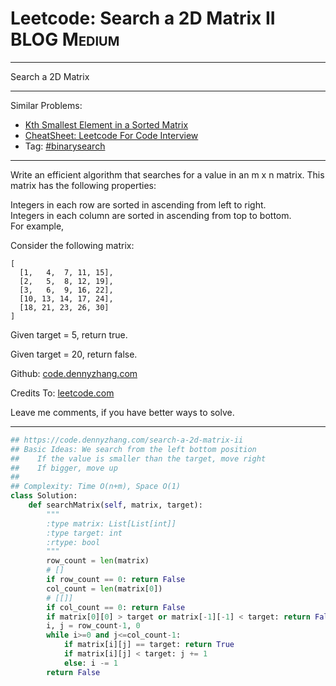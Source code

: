 * Leetcode: Search a 2D Matrix II                                   :BLOG:Medium:
#+STARTUP: showeverything
#+OPTIONS: toc:nil \n:t ^:nil creator:nil d:nil
:PROPERTIES:
:type:     binarysearch
:END:
---------------------------------------------------------------------
Search a 2D Matrix
---------------------------------------------------------------------
#+BEGIN_HTML
<a href="https://github.com/dennyzhang/code.dennyzhang.com/tree/master/problems/search-a-2d-matrix-ii"><img align="right" width="200" height="183" src="https://www.dennyzhang.com/wp-content/uploads/denny/watermark/github.png" /></a>
#+END_HTML
Similar Problems:
- [[https://code.dennyzhang.com/kth-smallest-element-in-a-sorted-matrix][Kth Smallest Element in a Sorted Matrix]]
- [[https://cheatsheet.dennyzhang.com/cheatsheet-leetcode-A4][CheatSheet: Leetcode For Code Interview]]
- Tag: [[https://code.dennyzhang.com/review-binarysearch][#binarysearch]]
---------------------------------------------------------------------
Write an efficient algorithm that searches for a value in an m x n matrix. This matrix has the following properties:

Integers in each row are sorted in ascending from left to right.
Integers in each column are sorted in ascending from top to bottom.
For example,

Consider the following matrix:
#+BEGIN_EXAMPLE
[
  [1,   4,  7, 11, 15],
  [2,   5,  8, 12, 19],
  [3,   6,  9, 16, 22],
  [10, 13, 14, 17, 24],
  [18, 21, 23, 26, 30]
]
#+END_EXAMPLE
Given target = 5, return true.

Given target = 20, return false.

Github: [[https://github.com/dennyzhang/code.dennyzhang.com/tree/master/problems/search-a-2d-matrix-ii][code.dennyzhang.com]]

Credits To: [[https://leetcode.com/problems/search-a-2d-matrix-ii/description/][leetcode.com]]

Leave me comments, if you have better ways to solve.
---------------------------------------------------------------------

#+BEGIN_SRC python
## https://code.dennyzhang.com/search-a-2d-matrix-ii
## Basic Ideas: We search from the left bottom position
##    If the value is smaller than the target, move right
##    If bigger, move up
##
## Complexity: Time O(n+m), Space O(1)
class Solution:
    def searchMatrix(self, matrix, target):
        """
        :type matrix: List[List[int]]
        :type target: int
        :rtype: bool
        """
        row_count = len(matrix)
        # []
        if row_count == 0: return False
        col_count = len(matrix[0])
        # [[]]
        if col_count == 0: return False
        if matrix[0][0] > target or matrix[-1][-1] < target: return False
        i, j = row_count-1, 0
        while i>=0 and j<=col_count-1:
            if matrix[i][j] == target: return True
            if matrix[i][j] < target: j += 1
            else: i -= 1
        return False
#+END_SRC

#+BEGIN_HTML
<div style="overflow: hidden;">
<div style="float: left; padding: 5px"> <a href="https://www.linkedin.com/in/dennyzhang001"><img src="https://www.dennyzhang.com/wp-content/uploads/sns/linkedin.png" alt="linkedin" /></a></div>
<div style="float: left; padding: 5px"><a href="https://github.com/dennyzhang"><img src="https://www.dennyzhang.com/wp-content/uploads/sns/github.png" alt="github" /></a></div>
<div style="float: left; padding: 5px"><a href="https://www.dennyzhang.com/slack" target="_blank" rel="nofollow"><img src="https://www.dennyzhang.com/wp-content/uploads/sns/slack.png" alt="slack"/></a></div>
</div>
#+END_HTML
